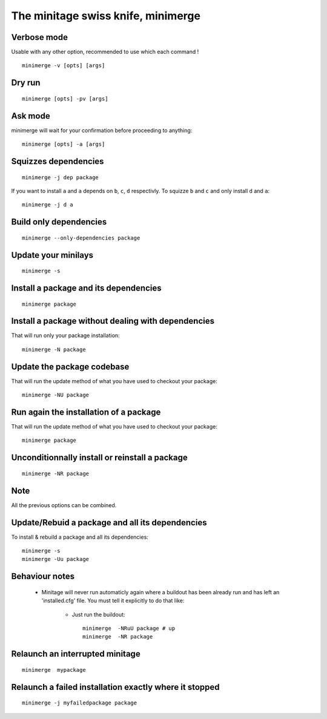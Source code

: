 The minitage swiss knife, **minimerge**
==========================================


Verbose mode
-----------------
Usable with any other option, recommended to use which each command !
::

    minimerge -v [opts] [args]

Dry run
-------------
::

    minimerge [opts] -pv [args]

Ask mode
-------------
minimerge will wait for your confirmation before proceeding to anything::

    minimerge [opts] -a [args]

Squizzes dependencies
-----------------------
::

    minimerge -j dep package

If you want to install ``a`` and ``a`` depends on ``b``, ``c``, ``d`` respectivly.
To squizze ``b`` and ``c`` and only install ``d`` and ``a``::

    minimerge -j d a

Build only dependencies
------------------------------
::

    minimerge --only-dependencies package

Update your minilays
--------------------------
::

    minimerge -s

Install a package and its dependencies
------------------------------------------------------------
::

    minimerge package

Install a package without dealing with dependencies
------------------------------------------------------------
That will run only your package installation::

    minimerge -N package

Update the package codebase
------------------------------------------------------------
That will run the update method of what you have used to checkout your
package::

    minimerge -NU package


Run again the installation of a package
------------------------------------------------------------
That will run the update method of what you have used to checkout your
package::

    minimerge package

Unconditionnally install or reinstall a package
------------------------------------------------------------
::

    minimerge -NR package


Note
------
All the previous options can be combined.

Update/Rebuid  a package and all its dependencies
------------------------------------------------------
To install & rebuild a package and all its dependencies::

    minimerge -s
    minimerge -Uu package

Behaviour notes
-------------------

    - Minitage will never run automaticly again where a buildout has been
      already run and has left an 'installed.cfg' file. You must tell it
      explicitly to do that like:

        * Just run the buildout::

            minimerge  -NRuU package # up
            minimerge  -NR package

Relaunch an interrupted minitage
---------------------------------------
::

            minimerge  mypackage

Relaunch a failed installation exactly where it stopped
------------------------------------------------------------
::

            minimerge -j myfailedpackage package



